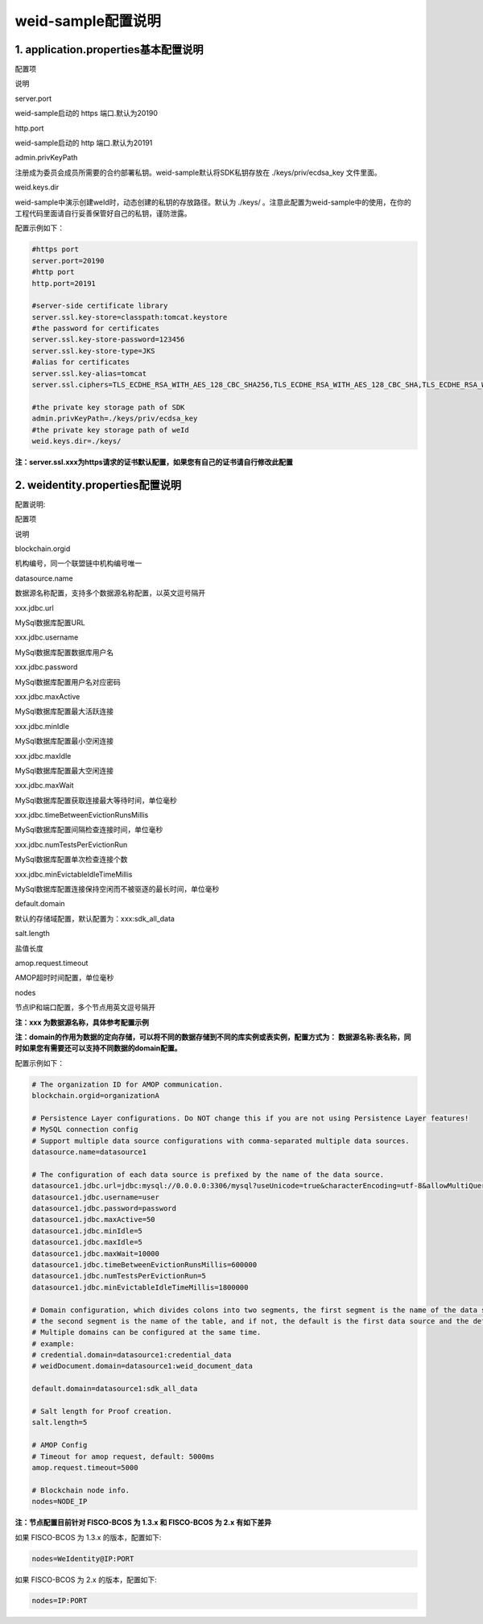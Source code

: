 weid-sample配置说明
-------------------

1. application.properties基本配置说明
^^^^^^^^^^^^^^^^^^^^^^^^^^^^^^^^^^^^^

.. raw:: html

   <table style="width:100%;border-collapse:collapse">
    <tr>
     <th width="100">

配置项

.. raw:: html

   </th>
     <th>

说明

.. raw:: html

   </th>
    </tr>
    <tr>
     <td>

server.port

.. raw:: html

   </td>
     <td>

weid-sample启动的 https 端口.默认为20190

.. raw:: html

   </td>
    </tr>
    <tr>
     <td>

http.port

.. raw:: html

   </td>
     <td>

weid-sample启动的 http 端口.默认为20191

.. raw:: html

   </td>
    </tr>
    <tr>
     <td>

admin.privKeyPath

.. raw:: html

   </td>
     <td>

注册成为委员会成员所需要的合约部署私钥。weid-sample默认将SDK私钥存放在
./keys/priv/ecdsa\_key 文件里面。

.. raw:: html

   </td>
    </tr>
    <tr>
     <td>

weid.keys.dir

.. raw:: html

   </td>
     <td>

weid-sample中演示创建weId时，动态创建的私钥的存放路径。默认为 ./keys/
。注意此配置为weid-sample中的使用，在你的工程代码里面请自行妥善保管好自己的私钥，谨防泄露。

.. raw:: html

   </td>
    </tr>
   </table>

配置示例如下：

.. code:: properties

    #https port
    server.port=20190
    #http port
    http.port=20191

    #server-side certificate library
    server.ssl.key-store=classpath:tomcat.keystore
    #the password for certificates
    server.ssl.key-store-password=123456
    server.ssl.key-store-type=JKS
    #alias for certificates
    server.ssl.key-alias=tomcat
    server.ssl.ciphers=TLS_ECDHE_RSA_WITH_AES_128_CBC_SHA256,TLS_ECDHE_RSA_WITH_AES_128_CBC_SHA,TLS_ECDHE_RSA_WITH_AES_256_CBC_SHA384,TLS_ECDHE_RSA_WITH_AES_256_CBC_SHA,TLS_RSA_WITH_AES_128_CBC_SHA256,TLS_RSA_WITH_AES_128_CBC_SHA,TLS_RSA_WITH_AES_256_CBC_SHA256,TLS_RSA_WITH_AES_256_CBC_SHA,SSL_RSA_WITH_RC4_128_SHA

    #the private key storage path of SDK
    admin.privKeyPath=./keys/priv/ecdsa_key
    #the private key storage path of weId
    weid.keys.dir=./keys/

**注：server.ssl.xxx为https请求的证书默认配置，如果您有自己的证书请自行修改此配置**

2. weidentity.properties配置说明
^^^^^^^^^^^^^^^^^^^^^^^^^^^^^^^^

配置说明:

.. raw:: html

   <table style="width:100%;border-collapse:collapse">
    <tr>
     <th width="100">

配置项

.. raw:: html

   </th>
     <th>

说明

.. raw:: html

   </th>
    </tr>
    <tr>
     <td>

blockchain.orgid

.. raw:: html

   </td>
     <td>

机构编号，同一个联盟链中机构编号唯一

.. raw:: html

   </td>
    </tr>
    <tr>
     <td>

datasource.name

.. raw:: html

   </td>
     <td>

数据源名称配置，支持多个数据源名称配置，以英文逗号隔开

.. raw:: html

   </td>
    </tr>
    <tr>
     <td>

xxx.jdbc.url

.. raw:: html

   </td>
     <td>

MySql数据库配置URL

.. raw:: html

   </td>
    </tr>
    <tr>
     <td>

xxx.jdbc.username

.. raw:: html

   </td>
     <td>

MySql数据库配置数据库用户名

.. raw:: html

   </td>
    </tr>
    <tr>
     <td>

xxx.jdbc.password

.. raw:: html

   </td>
     <td>

MySql数据库配置用户名对应密码

.. raw:: html

   </td>
    </tr>
    <tr>
     <td>

xxx.jdbc.maxActive

.. raw:: html

   </td>
     <td>

MySql数据库配置最大活跃连接

.. raw:: html

   </td>
    </tr>
    <tr>
     <td>

xxx.jdbc.minIdle

.. raw:: html

   </td>
     <td>

MySql数据库配置最小空闲连接

.. raw:: html

   </td>
    </tr>
    <tr>
     <td>

xxx.jdbc.maxIdle

.. raw:: html

   </td>
     <td>

MySql数据库配置最大空闲连接

.. raw:: html

   </td>
    </tr>
    <tr>
     <td>

xxx.jdbc.maxWait

.. raw:: html

   </td>
     <td>

MySql数据库配置获取连接最大等待时间，单位毫秒

.. raw:: html

   </td>
    </tr>
    <tr>
     <td>

xxx.jdbc.timeBetweenEvictionRunsMillis

.. raw:: html

   </td>
     <td>

MySql数据库配置间隔检查连接时间，单位毫秒

.. raw:: html

   </td>
    </tr>
    <tr>
     <td>

xxx.jdbc.numTestsPerEvictionRun

.. raw:: html

   </td>
     <td>

MySql数据库配置单次检查连接个数

.. raw:: html

   </td>
    </tr>
    <tr>
     <td>

xxx.jdbc.minEvictableIdleTimeMillis

.. raw:: html

   </td>
     <td>

MySql数据库配置连接保持空闲而不被驱逐的最长时间，单位毫秒

.. raw:: html

   </td>
    </tr>
    <tr>
     <td>

default.domain

.. raw:: html

   </td>
     <td>

默认的存储域配置，默认配置为：xxx:sdk\_all\_data

.. raw:: html

   </td>
    </tr>
    <tr>
     <td>

salt.length

.. raw:: html

   </td>
     <td>

盐值长度

.. raw:: html

   </td>
    </tr>
    <tr>
     <td>

amop.request.timeout

.. raw:: html

   </td>
     <td>

AMOP超时时间配置，单位毫秒

.. raw:: html

   </td>
    </tr>
    <tr>
     <td>

nodes

.. raw:: html

   </td>
     <td>

节点IP和端口配置，多个节点用英文逗号隔开

.. raw:: html

   </td>
    </tr>
   </table>

**注：xxx 为数据源名称，具体参考配置示例**

**注：domain的作用为数据的定向存储，可以将不同的数据存储到不同的库实例或表实例，配置方式为：
数据源名称:表名称，同时如果您有需要还可以支持不同数据的domain配置。**

配置示例如下：

.. code:: properties

    # The organization ID for AMOP communication.
    blockchain.orgid=organizationA

    # Persistence Layer configurations. Do NOT change this if you are not using Persistence Layer features!
    # MySQL connection config
    # Support multiple data source configurations with comma-separated multiple data sources.
    datasource.name=datasource1

    # The configuration of each data source is prefixed by the name of the data source.
    datasource1.jdbc.url=jdbc:mysql://0.0.0.0:3306/mysql?useUnicode=true&characterEncoding=utf-8&allowMultiQueries=true&useSSL=false
    datasource1.jdbc.username=user
    datasource1.jdbc.password=password
    datasource1.jdbc.maxActive=50
    datasource1.jdbc.minIdle=5
    datasource1.jdbc.maxIdle=5
    datasource1.jdbc.maxWait=10000
    datasource1.jdbc.timeBetweenEvictionRunsMillis=600000
    datasource1.jdbc.numTestsPerEvictionRun=5
    datasource1.jdbc.minEvictableIdleTimeMillis=1800000

    # Domain configuration, which divides colons into two segments, the first segment is the name of the data source, 
    # the second segment is the name of the table, and if not, the default is the first data source and the default table `sdk_all_data`,
    # Multiple domains can be configured at the same time.
    # example:
    # credential.domain=datasource1:credential_data
    # weidDocument.domain=datasource1:weid_document_data

    default.domain=datasource1:sdk_all_data

    # Salt length for Proof creation.
    salt.length=5

    # AMOP Config
    # Timeout for amop request, default: 5000ms
    amop.request.timeout=5000

    # Blockchain node info.
    nodes=NODE_IP

**注：节点配置目前针对 FISCO-BCOS 为 1.3.x 和 FISCO-BCOS 为 2.x
有如下差异**

如果 FISCO-BCOS 为 1.3.x 的版本，配置如下:

.. code:: properties

    nodes=WeIdentity@IP:PORT 

如果 FISCO-BCOS 为 2.x 的版本，配置如下:

.. code:: properties

    nodes=IP:PORT

